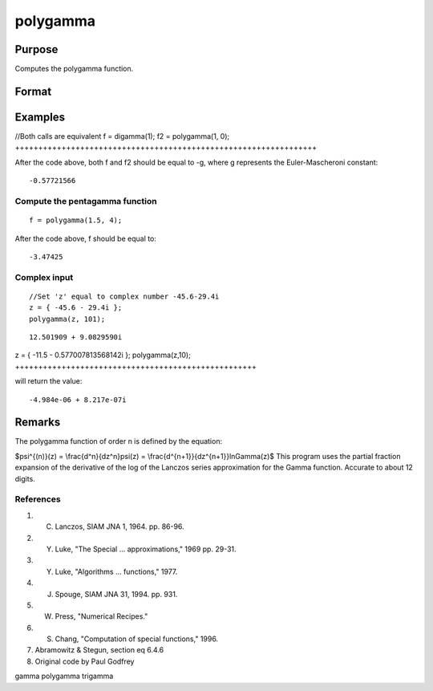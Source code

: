 
polygamma
==============================================

Purpose
----------------

Computes the polygamma function.

Format
----------------
.. function:: polygamma(z,n)

    :param z: 
    :type z: NxK matrix; z may be complex

    :param n:  If n is 0 then f will be the Digamma function.
        If n = 1,2,3, etc., then f will be
        the tri-, tetra-, penta-, s-, etc., Gamma function.
        Real (n) must be positive.
    :type n: The order of the function

    :returns: f (*NxK matrix*) ;  f may be complex.

Examples
----------------

//Both calls are equivalent
f = digamma(1);
f2 = polygamma(1, 0);
+++++++++++++++++++++++++++++++++++++++++++++++++++++++++++++++++

After the code above, both f and f2 should be equal to -g, where g represents the Euler-Mascheroni constant:

::

    -0.57721566

Compute the pentagamma function
+++++++++++++++++++++++++++++++

::

    f = polygamma(1.5, 4);

After the code above, f should be equal to:

::

    -3.47425

Complex input
+++++++++++++

::

    //Set 'z' equal to complex number -45.6-29.4i
    z = { -45.6 - 29.4i };
    polygamma(z, 101);

::

    12.501909 + 9.0829590i

z = { -11.5 - 0.577007813568142i };
polygamma(z,10);
++++++++++++++++++++++++++++++++++++++++++++++++++++

will return the value:

::

    -4.984e-06 + 8.217e-07i

Remarks
-------

The polygamma function of order n is defined by the equation:

$\psi^{(n)}(z) = \\frac{d^n}{dz^n}\psi(z) =
\\frac{d^{n+1}}{dz^{n+1}}ln\Gamma(z)$
This program uses the partial fraction expansion of the derivative of
the log of the Lanczos series approximation for the Gamma function.
Accurate to about 12 digits.

References
++++++++++

#. C. Lanczos, SIAM JNA 1, 1964. pp. 86-96.

#. Y. Luke, "The Special ... approximations," 1969 pp. 29-31.

#. Y. Luke, "Algorithms ... functions," 1977.

#. J. Spouge, SIAM JNA 31, 1994. pp. 931.

#. W. Press, "Numerical Recipes."

#. S. Chang, "Computation of special functions," 1996.

#. Abramowitz & Stegun, section eq 6.4.6

#. Original code by Paul Godfrey

gamma polygamma trigamma
